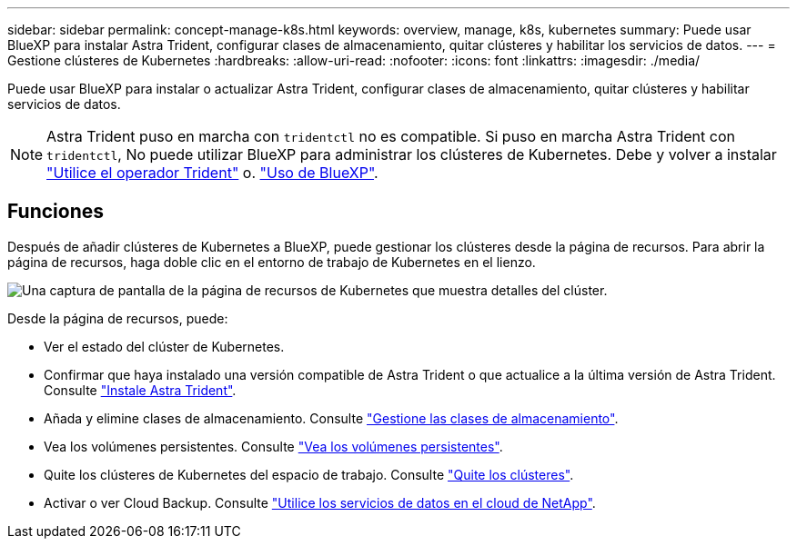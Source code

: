 ---
sidebar: sidebar 
permalink: concept-manage-k8s.html 
keywords: overview, manage, k8s, kubernetes 
summary: Puede usar BlueXP para instalar Astra Trident, configurar clases de almacenamiento, quitar clústeres y habilitar los servicios de datos. 
---
= Gestione clústeres de Kubernetes
:hardbreaks:
:allow-uri-read: 
:nofooter: 
:icons: font
:linkattrs: 
:imagesdir: ./media/


Puede usar BlueXP para instalar o actualizar Astra Trident, configurar clases de almacenamiento, quitar clústeres y habilitar servicios de datos.


NOTE: Astra Trident puso en marcha con `tridentctl` no es compatible. Si puso en marcha Astra Trident con `tridentctl`, No puede utilizar BlueXP para administrar los clústeres de Kubernetes. Debe  y volver a instalar link:https://docs.netapp.com/us-en/trident/trident-get-started/kubernetes-deploy-operator.html["Utilice el operador Trident"^] o. link:./tasks/task-k8s-manage-trident.html["Uso de BlueXP"].



== Funciones

Después de añadir clústeres de Kubernetes a BlueXP, puede gestionar los clústeres desde la página de recursos. Para abrir la página de recursos, haga doble clic en el entorno de trabajo de Kubernetes en el lienzo.

image:screenshot-k8s-resource-page.png["Una captura de pantalla de la página de recursos de Kubernetes que muestra detalles del clúster."]

Desde la página de recursos, puede:

* Ver el estado del clúster de Kubernetes.
* Confirmar que haya instalado una versión compatible de Astra Trident o que actualice a la última versión de Astra Trident. Consulte link:./task/task-k8s-manage-trident.html["Instale Astra Trident"].
* Añada y elimine clases de almacenamiento. Consulte link:./task/task-k8s-manage-storage-classes.html["Gestione las clases de almacenamiento"].
* Vea los volúmenes persistentes. Consulte link:./task/task-k8s-manage-persistent-volumes.html["Vea los volúmenes persistentes"].
* Quite los clústeres de Kubernetes del espacio de trabajo. Consulte link:./task/task-k8s-manage-remove-cluster.html["Quite los clústeres"].
* Activar o ver Cloud Backup. Consulte link:./task/task-kubernetes-enable-services.html["Utilice los servicios de datos en el cloud de NetApp"].


